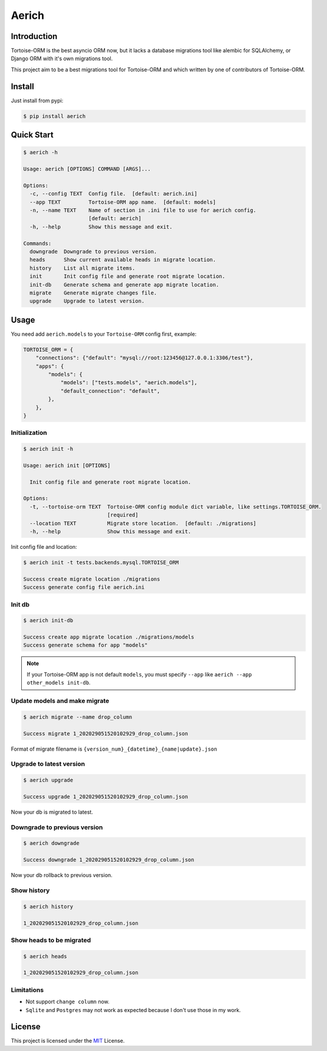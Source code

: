 ======
Aerich
======

.. image:: https://img.shields.io/pypi/v/aerich.svg?style=flat
   :target: https://pypi.python.org/pypi/aerich
.. image:: https://img.shields.io/github/license/long2ice/aerich
   :target: https://github.com/long2ice/aerich
.. image:: https://github.com/long2ice/aerich/workflows/pypi/badge.svg
   :target: https://github.com/long2ice/aerich/actions?query=workflow:pypi
.. image:: https://github.com/long2ice/aerich/workflows/test/badge.svg
   :target: https://github.com/long2ice/aerich/actions?query=workflow:test

Introduction
============

Tortoise-ORM is the best asyncio ORM now, but it lacks a database migrations tool like alembic for SQLAlchemy, or Django ORM with it's own migrations tool.

This project aim to be a best migrations tool for Tortoise-ORM and which written by one of contributors of Tortoise-ORM.

Install
=======

Just install from pypi:

.. code-block:: shell

    $ pip install aerich

Quick Start
===========

.. code-block:: shell

    $ aerich -h

    Usage: aerich [OPTIONS] COMMAND [ARGS]...

    Options:
      -c, --config TEXT  Config file.  [default: aerich.ini]
      --app TEXT         Tortoise-ORM app name.  [default: models]
      -n, --name TEXT    Name of section in .ini file to use for aerich config.
                         [default: aerich]
      -h, --help         Show this message and exit.

    Commands:
      downgrade  Downgrade to previous version.
      heads      Show current available heads in migrate location.
      history    List all migrate items.
      init       Init config file and generate root migrate location.
      init-db    Generate schema and generate app migrate location.
      migrate    Generate migrate changes file.
      upgrade    Upgrade to latest version.

Usage
=====
You need add ``aerich.models`` to your ``Tortoise-ORM`` config first, example:

.. code-block:: python

    TORTOISE_ORM = {
        "connections": {"default": "mysql://root:123456@127.0.0.1:3306/test"},
        "apps": {
            "models": {
                "models": ["tests.models", "aerich.models"],
                "default_connection": "default",
            },
        },
    }

Initialization
--------------

.. code-block:: shell

    $ aerich init -h

    Usage: aerich init [OPTIONS]

      Init config file and generate root migrate location.

    Options:
      -t, --tortoise-orm TEXT  Tortoise-ORM config module dict variable, like settings.TORTOISE_ORM.
                               [required]
      --location TEXT          Migrate store location.  [default: ./migrations]
      -h, --help               Show this message and exit.

Init config file and location:

.. code-block:: shell

    $ aerich init -t tests.backends.mysql.TORTOISE_ORM

    Success create migrate location ./migrations
    Success generate config file aerich.ini

Init db
-------

.. code-block:: shell

    $ aerich init-db

    Success create app migrate location ./migrations/models
    Success generate schema for app "models"

.. note::

    If your Tortoise-ORM app is not default ``models``, you must specify ``--app`` like ``aerich --app other_models init-db``.

Update models and make migrate
------------------------------

.. code-block:: shell

    $ aerich migrate --name drop_column

    Success migrate 1_202029051520102929_drop_column.json

Format of migrate filename is ``{version_num}_{datetime}_{name|update}.json``

Upgrade to latest version
-------------------------

.. code-block:: shell

    $ aerich upgrade

    Success upgrade 1_202029051520102929_drop_column.json

Now your db is migrated to latest.

Downgrade to previous version
-----------------------------

.. code-block:: shell

    $ aerich downgrade

    Success downgrade 1_202029051520102929_drop_column.json

Now your db rollback to previous version.

Show history
------------

.. code-block:: shell

    $ aerich history

    1_202029051520102929_drop_column.json

Show heads to be migrated
-------------------------

.. code-block:: shell

    $ aerich heads

    1_202029051520102929_drop_column.json

Limitations
-----------
* Not support ``change column`` now.
* ``Sqlite`` and ``Postgres`` may not work as expected because I don't use those in my work.

License
=======
This project is licensed under the `MIT <https://github.com/long2ice/aerich/blob/master/LICENSE>`_ License.
